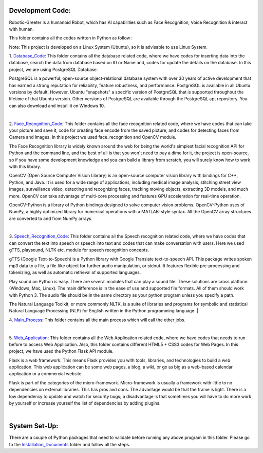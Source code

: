 Development Code:
-----------------------------------
Robotic-Greeter is a humanoid Robot, which has AI capabilities such as Face Recognition, Voice Recognition & interact with human.

This folder contains all the codes written in Python as follow :

Note: This project is developed on a Linux System (Ubuntu), so it is advisable to use Linux System.

1. Database_Code_:
This folder contains all the database related code, where we have codes for inserting data into the database, search the data from database based on ID or Name and, codes for update the details on the database. In this project, we are using PostgreSQL Database.

PostgreSQL is a powerful, open-source object-relational database system with over 30 years of active development that has earned a strong reputation for reliability, feature robustness, and performance. PostgreSQL is available in all Ubuntu versions by default. However, Ubuntu "snapshots" a specific version of PostgreSQL that is supported throughout the lifetime of that Ubuntu version. Other versions of PostgreSQL are available through the PostgreSQL apt repository. You can also download and install it on Windows 10.

|

2. Face_Recognition_Code_:
This folder contains all the face recognition related code, where we have codes that can take your picture and save it, code for creating face encode from the saved picture, and codes for detecting faces from Camera and Images. In this project we used face_recognition and OpenCV module.

The Face Recognition library is widely known around the web for being the world's simplest facial recognition API for Python and the command line, and the best of all is that you won't need to pay a dime for it, the project is open-source, so if you have some development knowledge and you can build a library from scratch, you will surely know how to work with this library.

OpenCV (Open Source Computer Vision Library) is an open-source computer vision library with bindings for C++, Python, and Java. It is used for a wide range of applications, including medical image analysis, stitching street view images, surveillance video, detecting and recognizing faces, tracking moving objects, extracting 3D models, and much more. OpenCV can take advantage of multi-core processing and features GPU acceleration for real-time operation.

OpenCV-Python is a library of Python bindings designed to solve computer vision problems. OpenCV-Python uses of NumPy, a highly optimized library for numerical operations with a MATLAB-style syntax. All the OpenCV array structures are converted to and from NumPy arrays.

|

3. Speech_Recognition_Code_:
This folder contains all the Speech recognition related code, where we have codes that can convert the text into speech or speech into text and codes that can make conversation with users. Here we used gTTS, playsound, NLTK etc. module for speech recognition concepts.

gTTS (Google Text-to-Speech) is a Python library with Google Translate text-to-speech API. This package writes spoken mp3 data to a file, a file-like object for further audio manipulation, or stdout. It features flexible pre-processing and tokenizing, as well as automatic retrieval of supported languages.

Play sound on Python is easy. There are several modules that can play a sound file. These solutions are cross platform (Windows, Mac, Linux). The main difference is in the ease of use and supported file formats. All of them should work with Python 3. The audio file should be in the same directory as your python program unless you specify a path.

The Natural Language Toolkit, or more commonly NLTK, is a suite of libraries and programs for symbolic and statistical Natural Language Processing (NLP) for English written in the Python programming language.
|

4. Main_Process_:
This folder contains all the main process which will call the other jobs.

|

5. Web_Application_:
This folder contains all the Web Application related code, where we have codes that needs to run before to access Web Application. Also, this folder contains different HTML5 + CSS3 codes for Web Pages. In this project, we have used the Python Flask API module.

Flask is a web framework. This means Flask provides you with tools, libraries, and technologies to build a web application. This web application can be some web pages, a blog, a wiki, or go as big as a web-based calendar application or a commercial website.

Flask is part of the categories of the micro-framework. Micro-framework is usually a framework with little to no dependencies on external libraries. This has pros and cons. The advantage would be that the frame is light. There is a low dependency to update and watch for security bugs; a disadvantage is that sometimes you will have to do more work by yourself or increase yourself the list of dependencies by adding plugins.

|

.. _Database_Code:            https://github.com/ripanmukherjee/Robotic-Greeter/tree/master/Development_Code/Database_Code
.. _Face_Recognition_Code:    https://github.com/ripanmukherjee/Robotic-Greeter/tree/master/Development_Code/Face_Recognition_Code
.. _Speech_Recognition_Code:  https://github.com/ripanmukherjee/Robotic-Greeter/tree/master/Development_Code/Speech_Recognition_Code
.. _Main_Process:             https://github.com/ripanmukherjee/Robotic-Greeter/tree/master/Development_Code/Main_Process
.. _Web_Application:          https://github.com/ripanmukherjee/Robotic-Greeter/tree/master/Development_Code/Web_Application_Code

System Set-Up:
-----------------------------------
There are a couple of Python packages that need to validate before running any above program in this folder. Please go to the Installation_Documents_ folder and follow all the steps.

.. _Installation_Documents: https://github.com/ripanmukherjee/Robotic-Greeter/tree/master/Installation_Documents
